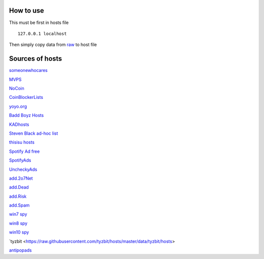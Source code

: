 How to use
==========

This must be first in hosts file ::

        127.0.0.1 localhost

Then simply copy data from `raw
<https://raw.githubusercontent.com/SummerSad/hosts/master/raw>`_
to host file

Sources of hosts
================

`someonewhocares
<http://someonewhocares.org/hosts/zero/hosts>`_

`MVPS
<http://winhelp2002.mvps.org/hosts.txt>`_

`NoCoin
<https://raw.githubusercontent.com/hoshsadiq/adblock-nocoin-list/master/hosts.txt>`_

`CoinBlockerLists
<https://raw.githubusercontent.com/ZeroDot1/CoinBlockerLists/master/hosts>`_

`yoyo.org
<https://pgl.yoyo.org/adservers/serverlist.php?hostformat=hosts&mimetype=plaintext&useip=0.0.0.0>`_

`Badd Boyz Hosts
<https://raw.githubusercontent.com/mitchellkrogza/Badd-Boyz-Hosts/master/hosts>`_

`KADhosts
<https://raw.githubusercontent.com/azet12/KADhosts/master/KADhosts.txt>`_

`Steven Black ad-hoc list
<https://raw.githubusercontent.com/StevenBlack/hosts/master/data/StevenBlack/hosts>`_

`thisisu hosts
<https://raw.githubusercontent.com/thisisu/hosts/master/hosts>`_

`Spotify Ad free
<https://raw.githubusercontent.com/CHEF-KOCH/Spotify-Ad-free/master/Spotifynulled.txt>`_

`SpotifyAds
<https://raw.githubusercontent.com/FadeMind/hosts.extras/master/SpotifyAds/hosts>`_

`UncheckyAds
<https://raw.githubusercontent.com/FadeMind/hosts.extras/master/UncheckyAds/hosts>`_

`add.2o7Net
<https://raw.githubusercontent.com/FadeMind/hosts.extras/master/add.2o7Net/hosts>`_

`add.Dead
<https://raw.githubusercontent.com/FadeMind/hosts.extras/master/add.Dead/hosts>`_

`add.Risk
<https://raw.githubusercontent.com/FadeMind/hosts.extras/master/add.Risk/hosts>`_

`add.Spam
<https://raw.githubusercontent.com/FadeMind/hosts.extras/master/add.Spam/hosts>`_

`win7 spy
<https://raw.githubusercontent.com/crazy-max/WindowsSpyBlocker/master/data/hosts/win7/spy.txt>`_

`win8 spy
<https://raw.githubusercontent.com/crazy-max/WindowsSpyBlocker/master/data/hosts/win81/spy.txt>`_

`win10 spy
<https://raw.githubusercontent.com/crazy-max/WindowsSpyBlocker/master/data/hosts/win10/spy.txt>`_

`tyzbit
<https://raw.githubusercontent.com/tyzbit/hosts/master/data/tyzbit/hosts>

`antipopads
<https://raw.githubusercontent.com/Yhonay/antipopads/master/hosts>`_